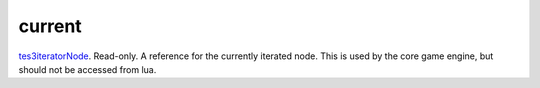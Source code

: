 current
====================================================================================================

`tes3iteratorNode`_. Read-only. A reference for the currently iterated node. This is used by the core game engine, but should not be accessed from lua.

.. _`tes3iteratorNode`: ../../../lua/type/tes3iteratorNode.html
